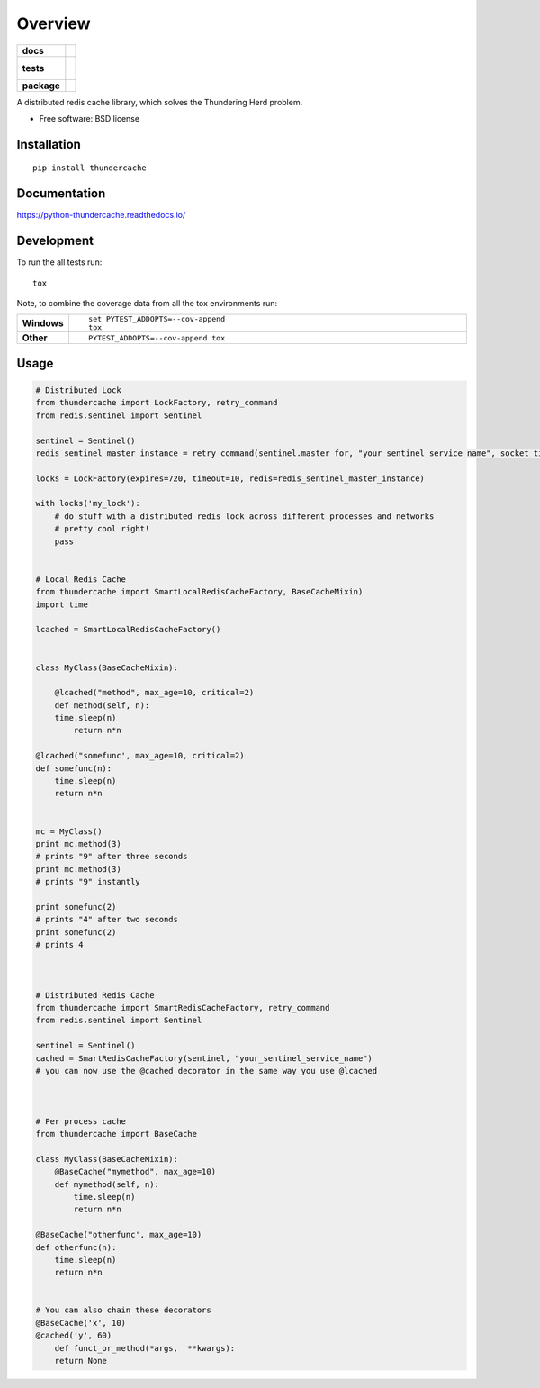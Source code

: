 ========
Overview
========

.. start-badges

.. list-table::
    :stub-columns: 1

    * - docs
      - |docs|
    * - tests
      - |
        |
    * - package
      - | |version| |downloads| |wheel| |supported-versions| |supported-implementations|
        | |commits-since|

.. |docs| image:: https://readthedocs.org/projects/python-thundercache/badge/?style=flat
    :target: https://readthedocs.org/projects/python-thundercache
    :alt: Documentation Status

.. |version| image:: https://img.shields.io/pypi/v/thundercache.svg
    :alt: PyPI Package latest release
    :target: https://pypi.python.org/pypi/thundercache

.. |commits-since| image:: https://img.shields.io/github/commits-since/thestick613/python-thundercache/v0.1.0.svg
    :alt: Commits since latest release
    :target: https://github.com/thestick613/python-thundercache/compare/v0.1.0...master

.. |downloads| image:: https://img.shields.io/pypi/dm/thundercache.svg
    :alt: PyPI Package monthly downloads
    :target: https://pypi.python.org/pypi/thundercache

.. |wheel| image:: https://img.shields.io/pypi/wheel/thundercache.svg
    :alt: PyPI Wheel
    :target: https://pypi.python.org/pypi/thundercache

.. |supported-versions| image:: https://img.shields.io/pypi/pyversions/thundercache.svg
    :alt: Supported versions
    :target: https://pypi.python.org/pypi/thundercache

.. |supported-implementations| image:: https://img.shields.io/pypi/implementation/thundercache.svg
    :alt: Supported implementations
    :target: https://pypi.python.org/pypi/thundercache


.. end-badges

A distributed redis cache library, which solves the Thundering Herd problem.

* Free software: BSD license

Installation
============

::

    pip install thundercache

Documentation
=============

https://python-thundercache.readthedocs.io/

Development
===========

To run the all tests run::

    tox

Note, to combine the coverage data from all the tox environments run:

.. list-table::
    :widths: 10 90
    :stub-columns: 1

    - - Windows
      - ::

            set PYTEST_ADDOPTS=--cov-append
            tox

    - - Other
      - ::

            PYTEST_ADDOPTS=--cov-append tox

Usage
=====

.. code-block:: python

  # Distributed Lock
  from thundercache import LockFactory, retry_command
  from redis.sentinel import Sentinel

  sentinel = Sentinel()
  redis_sentinel_master_instance = retry_command(sentinel.master_for, "your_sentinel_service_name", socket_timeout=20)

  locks = LockFactory(expires=720, timeout=10, redis=redis_sentinel_master_instance)

  with locks('my_lock'):
      # do stuff with a distributed redis lock across different processes and networks
      # pretty cool right!
      pass


  # Local Redis Cache
  from thundercache import SmartLocalRedisCacheFactory, BaseCacheMixin)
  import time

  lcached = SmartLocalRedisCacheFactory()


  class MyClass(BaseCacheMixin):

      @lcached("method", max_age=10, critical=2)
      def method(self, n):
      time.sleep(n)
          return n*n

  @lcached("somefunc', max_age=10, critical=2)
  def somefunc(n):
      time.sleep(n)
      return n*n


  mc = MyClass()
  print mc.method(3)
  # prints "9" after three seconds
  print mc.method(3)
  # prints "9" instantly

  print somefunc(2)
  # prints "4" after two seconds
  print somefunc(2)
  # prints 4



  # Distributed Redis Cache
  from thundercache import SmartRedisCacheFactory, retry_command
  from redis.sentinel import Sentinel

  sentinel = Sentinel()
  cached = SmartRedisCacheFactory(sentinel, "your_sentinel_service_name")
  # you can now use the @cached decorator in the same way you use @lcached



  # Per process cache
  from thundercache import BaseCache

  class MyClass(BaseCacheMixin):
      @BaseCache("mymethod", max_age=10)
      def mymethod(self, n):
          time.sleep(n)
          return n*n

  @BaseCache("otherfunc', max_age=10)
  def otherfunc(n):
      time.sleep(n)
      return n*n


  # You can also chain these decorators
  @BaseCache('x', 10)
  @cached('y', 60)
      def funct_or_method(*args,  **kwargs):
      return None

::
